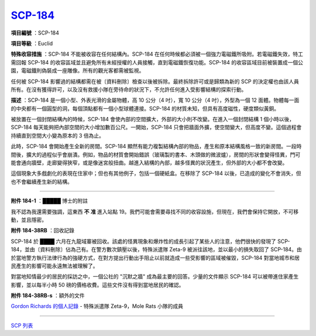 ============================================
`SCP-184 <http://www.scp-wiki.net/scp-184>`_
============================================

**項目編號** ：SCP-184

**項目等級** ：Euclid

**特殊收容措施** ：SCP-184 不能被收容在任何結構內。SCP-184 在任何時候都必須被一個強力電磁鐵所吸附。若電磁鐵失效，特工需回報 SCP-184 的收容區域並且避免所有未經授權的人員接觸，直到電磁鐵恢復功能。SCP-184 的收容區域目前被裝置成一個公園，電磁鐵則偽裝成一座雕像。所有的觀光客都需被監視。

任何被 SCP-184 影響過的結構都需在被〔資料刪除〕檢查以後被拆除。最終拆除許可或是歸類為新的 SCP 的決定權也由該人員所有。在沒有獲得許可，以及沒有救援小隊在旁待命的狀況下，不允許任何進入受影響結構的探索行動。

**描述** ：SCP-184 是一個小型、外表光滑的金屬物體，高 10 公分（4 吋），寬 10 公分（4 吋），外型為一個 12 面體。物體每一面的中央都有一個圓型的洞，每個頂點都有一個小型球體連接。SCP-184 的材質未知，但具有高度磁性，硬度類似黃銅。

被放置在一個封閉結構內的時候，SCP-184 會使內部的空間擴大，外部的大小則不改變。在進入一個封閉結構 1 個小時以後，SCP-184 每天能夠把內部空間的大小增加數百公尺。一開始，SCP-184 只會把牆面外擴，使空間變大，但高度不變。這個過程會持續直到空間大小變為原本的 3 倍為止。

此時，SCP-184 會開始產生全新的房間。SCP-184 顯然有能力複製結構內部的物品，產生和原本結構風格一致的新房間。一段時間後，擴大的過程似乎會崩潰。例如，物品的材質會開始錯誤（玻璃製的書本、木頭做的微波爐），房間的形狀會變得怪異，門可能會通向牆壁，走廊變得狹窄，或是像迷宮般扭曲。越進入結構的內部，越多怪異的狀況產生，但外部的大小都不會改變。

這個現象大多戲劇化的表現在住家中；但也有其他例子，包括一個硬紙盒。在移除了 SCP-184 以後，已造成的變化不會消失，但也不會繼續產生新的結構。

--------

**附件 184-1** ：█████ 博士的附註

我不認為我還需要強調，這東西 **不** **准** 進入站點 19。我們可能會需要尋找不同的收容設施，但現在，我們會保持它開放，不可移動，並且隱密。

**附件 184-38RB** ：回收記錄

SCP-184 於 ████ 六月在九龍域寨被回收。該處的怪異現象和爆炸性的成長引起了某些人的注意，他們很快的發現了 SCP-184，並由〔資料刪除〕佔為己有。在警方數次鎮壓以後，特殊派遣隊 Zeta-9 被派往該地，並以最小的損失取回了 SCP-184。由於當地警方執行法律行為的強硬方式，在對方提出行動出手阻止以前就造成一些受影響的區域被催毀，SCP-184 對當地城市和居民產生的影響可能永遠無法被理解了。

對當地知情最少的居民的採訪之中，一個公社的 "沉默之牆" 成為最主要的回答。少量的文件顯示 SCP-184 可以被帶進住家產生影響，並以每半小時 50 磅的價格收費。這些文件沒有得到當地居民的確認。

**附件 184-38RB-s** ：額外的文件

`Gordon Richards 的個人記錄 <personal-log-of-gordon-richards.rst>`_ - 特殊派遣隊 Zeta-9，Mole Rats 小隊的成員

--------

`SCP 列表 <index.rst>`_
